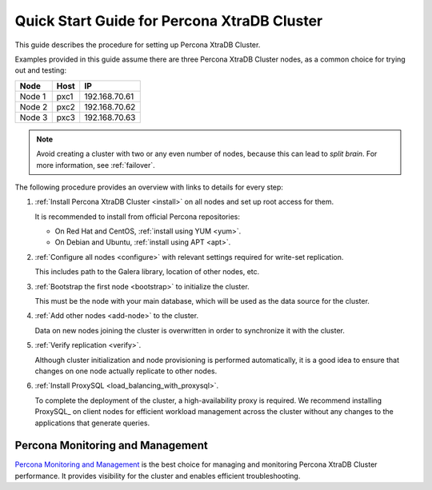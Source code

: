 .. _overview:

============================================
Quick Start Guide for Percona XtraDB Cluster
============================================

This guide describes the procedure for setting up Percona XtraDB Cluster.

Examples provided in this guide assume there are three Percona XtraDB Cluster nodes, as a common choice for trying out and testing:

+--------+-----------+---------------+
| Node   | Host      | IP            |
+========+===========+===============+
| Node 1 | pxc1      | 192.168.70.61 |
+--------+-----------+---------------+
| Node 2 | pxc2      | 192.168.70.62 |
+--------+-----------+---------------+
| Node 3 | pxc3      | 192.168.70.63 |
+--------+-----------+---------------+

.. note:: Avoid creating a cluster with two or any even number of nodes,
   because this can lead to *split brain*.
   For more information, see :ref:`failover`.

The following procedure provides an overview
with links to details for every step:

1. :ref:`Install Percona XtraDB Cluster <install>` on all nodes
   and set up root access for them.

   It is recommended to install from official Percona repositories:

   * On Red Hat and CentOS, :ref:`install using YUM <yum>`.
   * On Debian and Ubuntu, :ref:`install using APT <apt>`.

#. :ref:`Configure all nodes <configure>` with relevant settings
   required for write-set replication.

   This includes path to the Galera library, location of other nodes, etc.

#. :ref:`Bootstrap the first node <bootstrap>` to initialize the cluster.

   This must be the node with your main database,
   which will be used as the data source for the cluster.

#. :ref:`Add other nodes <add-node>` to the cluster.

   Data on new nodes joining the cluster is overwritten
   in order to synchronize it with the cluster.

#. :ref:`Verify replication <verify>`.

   Although cluster initialization and node provisioning
   is performed automatically, it is a good idea to ensure
   that changes on one node actually replicate to other nodes.

#. :ref:`Install ProxySQL <load_balancing_with_proxysql>`.

   To complete the deployment of the cluster,
   a high-availability proxy is required.
   We recommend installing ProxySQL_ on client nodes
   for efficient workload management across the cluster
   without any changes to the applications that generate queries.

Percona Monitoring and Management
=================================

`Percona Monitoring and Management <https://www.percona.com/software/database-tools/percona-monitoring-and-management>`__ is the best choice for managing and monitoring Percona XtraDB Cluster performance.
It provides visibility for the cluster and enables efficient troubleshooting.

